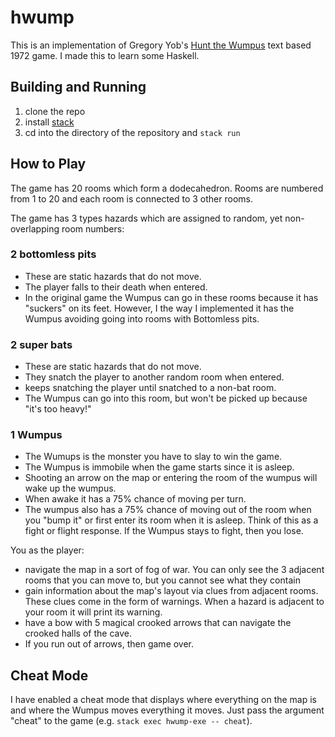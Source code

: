 * hwump

  This is an implementation of Gregory Yob's [[https://en.wikipedia.org/wiki/Hunt_the_Wumpus][Hunt the Wumpus]] text based 1972
  game. I made this to learn some Haskell.

** Building and Running

   1. clone the repo
   2. install [[https://docs.haskellstack.org/en/stable/README/][stack]]
   3. cd into the directory of the repository and =stack run=

** How to Play

   The game has 20 rooms which form a dodecahedron. Rooms are numbered from 1 to
   20 and each room is connected to 3 other rooms.

   The game has 3 types hazards which are assigned to random, yet
   non-overlapping room numbers:

*** 2 bottomless pits

    - These are static hazards that do not move.
    - The player falls to their death when entered.
    - In the original game the Wumpus can go in these rooms because it has
      "suckers" on its feet. However, I the way I implemented it has the Wumpus
      avoiding going into rooms with Bottomless pits.

*** 2 super bats

    - These are static hazards that do not move.
    - They snatch the player to another random room when entered.
    - keeps snatching the player until snatched to a non-bat room.
    - The Wumpus can go into this room, but won't be picked up because "it's too
      heavy!"

*** 1 Wumpus

    - The Wumups is the monster you have to slay to win the game.
    - The Wumpus is immobile when the game starts since it is asleep.
    - Shooting an arrow on the map or entering the room of the wumpus will wake
      up the wumpus.
    - When awake it has a 75% chance of moving per turn.
    - The wumpus also has a 75% chance of moving out of the room when you "bump
      it" or first enter its room when it is asleep. Think of this as a fight or
      flight response. If the Wumpus stays to fight, then you lose.

  You as the player:

  - navigate the map in a sort of fog of war. You can only see the 3 adjacent
    rooms that you can move to, but you cannot see what they contain
  - gain information about the map's layout via clues from adjacent rooms. These
    clues come in the form of warnings. When a hazard is adjacent to your room
    it will print its warning.
  - have a bow with 5 magical crooked arrows that can navigate the crooked halls
    of the cave.
  - If you run out of arrows, then game over.

** Cheat Mode

   I have enabled a cheat mode that displays where everything on the map is and
   where the Wumpus moves everything it moves. Just pass the argument "cheat" to
   the game (e.g. =stack exec hwump-exe -- cheat=).

